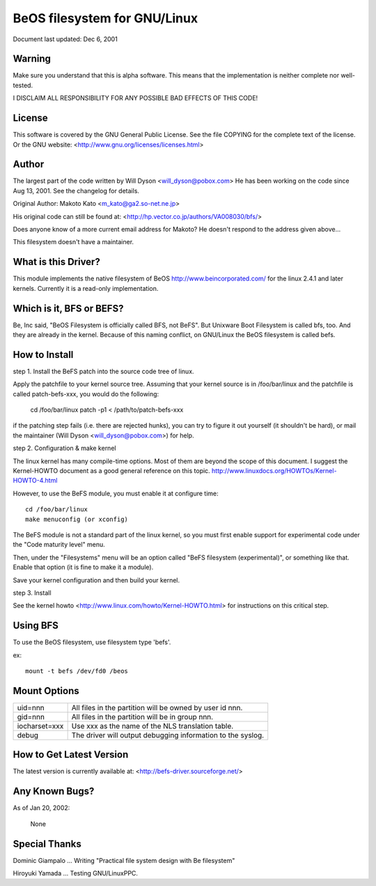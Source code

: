 .. SPDX-License-Identifier: GPL-2.0

=========================
BeOS filesystem for GNU/Linux
=========================

Document last updated: Dec 6, 2001

Warning
=======
Make sure you understand that this is alpha software.  This means that the
implementation is neither complete nor well-tested.

I DISCLAIM ALL RESPONSIBILITY FOR ANY POSSIBLE BAD EFFECTS OF THIS CODE!

License
=======
This software is covered by the GNU General Public License.
See the file COPYING for the complete text of the license.
Or the GNU website: <http://www.gnu.org/licenses/licenses.html>

Author
======
The largest part of the code written by Will Dyson <will_dyson@pobox.com>
He has been working on the code since Aug 13, 2001. See the changelog for
details.

Original Author: Makoto Kato <m_kato@ga2.so-net.ne.jp>

His original code can still be found at:
<http://hp.vector.co.jp/authors/VA008030/bfs/>

Does anyone know of a more current email address for Makoto? He doesn't
respond to the address given above...

This filesystem doesn't have a maintainer.

What is this Driver?
====================
This module implements the native filesystem of BeOS http://www.beincorporated.com/
for the linux 2.4.1 and later kernels. Currently it is a read-only
implementation.

Which is it, BFS or BEFS?
=========================
Be, Inc said, "BeOS Filesystem is officially called BFS, not BeFS".
But Unixware Boot Filesystem is called bfs, too. And they are already in
the kernel. Because of this naming conflict, on GNU/Linux the BeOS
filesystem is called befs.

How to Install
==============
step 1.  Install the BeFS  patch into the source code tree of linux.

Apply the patchfile to your kernel source tree.
Assuming that your kernel source is in /foo/bar/linux and the patchfile
is called patch-befs-xxx, you would do the following:

	cd /foo/bar/linux
	patch -p1 < /path/to/patch-befs-xxx

if the patching step fails (i.e. there are rejected hunks), you can try to
figure it out yourself (it shouldn't be hard), or mail the maintainer
(Will Dyson <will_dyson@pobox.com>) for help.

step 2.  Configuration & make kernel

The linux kernel has many compile-time options. Most of them are beyond the
scope of this document. I suggest the Kernel-HOWTO document as a good general
reference on this topic. http://www.linuxdocs.org/HOWTOs/Kernel-HOWTO-4.html

However, to use the BeFS module, you must enable it at configure time::

	cd /foo/bar/linux
	make menuconfig (or xconfig)

The BeFS module is not a standard part of the linux kernel, so you must first
enable support for experimental code under the "Code maturity level" menu.

Then, under the "Filesystems" menu will be an option called "BeFS
filesystem (experimental)", or something like that. Enable that option
(it is fine to make it a module).

Save your kernel configuration and then build your kernel.

step 3.  Install

See the kernel howto <http://www.linux.com/howto/Kernel-HOWTO.html> for
instructions on this critical step.

Using BFS
=========
To use the BeOS filesystem, use filesystem type 'befs'.

ex::

    mount -t befs /dev/fd0 /beos

Mount Options
=============

=============  ===========================================================
uid=nnn        All files in the partition will be owned by user id nnn.
gid=nnn	       All files in the partition will be in group nnn.
iocharset=xxx  Use xxx as the name of the NLS translation table.
debug          The driver will output debugging information to the syslog.
=============  ===========================================================

How to Get Latest Version
=========================

The latest version is currently available at:
<http://befs-driver.sourceforge.net/>

Any Known Bugs?
===============
As of Jan 20, 2002:

	None

Special Thanks
==============
Dominic Giampalo ... Writing "Practical file system design with Be filesystem"

Hiroyuki Yamada  ... Testing GNU/LinuxPPC.



